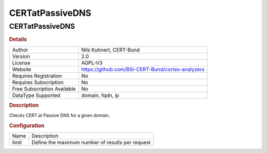 CERTatPassiveDNS
================

CERTatPassiveDNS
----------------

.. rubric:: Details

===========================  =================================================
Author                       Nils Kuhnert, CERT-Bund
Version                      2.0
License                      AGPL-V3
Website                      https://github.com/BSI-CERT-Bund/cortex-analyzers
Requires Registration        No
Requires Subscription        No
Free Subscription Available  No
DataType Supported           domain, fqdn, ip
===========================  =================================================

.. rubric:: Description

Checks CERT.at Passive DNS for a given domain.

.. rubric:: Configuration

=====  ================================================
Name   Description
limit  Define the maximum number of results per request
=====  ================================================

